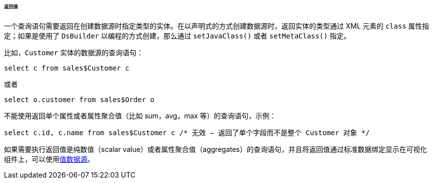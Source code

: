 :sourcesdir: ../../../../../../source

[[datasource_query_results]]
====== 返回值

一个查询语句需要返回在创建数据源时指定类型的实体。在以声明式的方式创建数据源时，返回实体的类型通过 XML 元素的 `class` 属性指定；如果是使用了 `DsBuilder` 以编程的方式创建，那么通过 `setJavaClass()` 或者 `setMetaClass()` 指定。

比如，`Customer` 实体的数据源的查询语句：

[source, sql]
----
select c from sales$Customer c
----

或者

[source, sql]
----
select o.customer from sales$Order o
----

不能使用返回单个属性或者属性聚合值（比如 sum，avg，max 等）的查询语句，示例：

[source, sql]
----
select c.id, c.name from sales$Customer c /* 无效 – 返回了单个字段而不是整个 Customer 对象 */
----

如果需要执行返回值是纯数值（scalar value）或者属性聚合值（aggregates）的查询语句，并且将返回值通过标准数据绑定显示在可视化组件上，可以使用<<value_datasources,值数据源>>。

